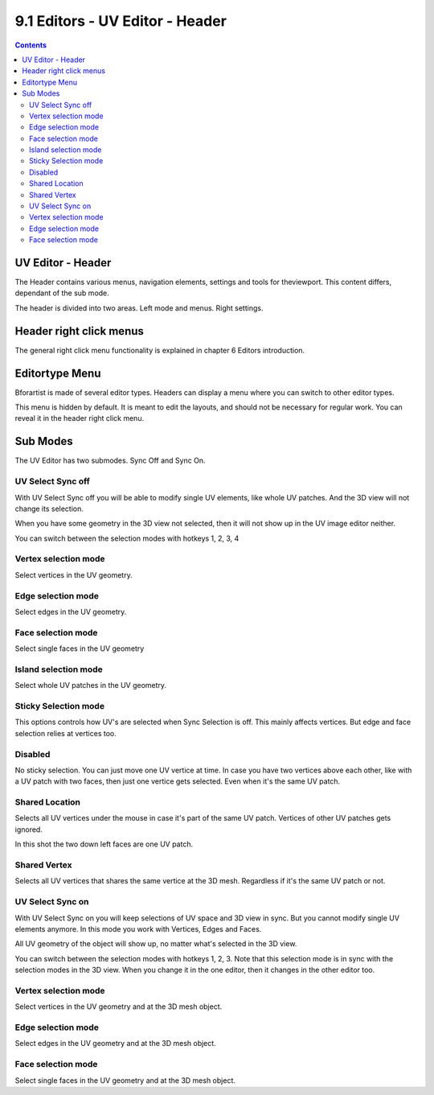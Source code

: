 ********************************
9.1 Editors - UV Editor - Header
********************************

.. contents:: Contents




UV Editor - Header
==================

The Header contains various menus, navigation elements, settings and tools for theviewport. This content differs, dependant of the sub mode.

The header is divided into two areas. Left mode and menus. Right settings.

.. image:: graphics/9.1_Editors_-_UV_Editor_-_Header/10000201000003060000001955B5843BE3F3DEF9.png




Header right click menus
========================

The general right click menu functionality is explained in chapter 6 Editors introduction.




Editortype Menu
===============

.. image:: graphics/9.1_Editors_-_UV_Editor_-_Header/1000020100000249000001281A20E1122FFA8030.png

Bforartist is made of several editor types. Headers can display a menu where you can switch to other editor types.

This menu is hidden by default. It is meant to edit the layouts, and should not be necessary for regular work. You can reveal it in the header right click menu. 

.. image:: graphics/9.1_Editors_-_UV_Editor_-_Header/10000201000000DA000000B5235A77E3221EDB3D.png




Sub Modes
=========

The UV Editor has two submodes. Sync Off and Sync On.



UV Select Sync off
------------------

With UV Select Sync off you will be able to modify single UV elements, like whole UV patches. And the 3D view will not change its selection.

.. image:: graphics/9.1_Editors_-_UV_Editor_-_Header/100002010000006F0000001C5AEF243845EA774E.png

When you have some geometry in the 3D view not selected, then it will not show up in the UV image editor neither.

You can switch between the selection modes with hotkeys 1, 2, 3, 4 



Vertex selection mode
---------------------

Select vertices in the UV geometry.



Edge selection mode
-------------------

Select edges in the UV geometry.



Face selection mode
-------------------

Select single faces in the UV geometry



Island selection mode
---------------------

Select whole UV patches in the UV geometry.



Sticky Selection mode
---------------------

This options controls how UV's are selected when Sync Selection is off. This mainly affects vertices. But edge and face selection relies at vertices too.



Disabled
--------

No sticky selection. You can just move one UV vertice at time. In case you have two vertices above each other, like with a UV patch with two faces, then just one vertice gets selected. Even when it's the same UV patch.



Shared Location
---------------

Selects all UV vertices under the mouse in case it's part of the same UV patch. Vertices of other UV patches gets ignored.

In this shot the two down left faces are one UV patch.



Shared Vertex
-------------

Selects all UV vertices that shares the same vertice at the 3D mesh. Regardless if it's the same UV patch or not.



UV Select Sync on
-----------------

With UV Select Sync on you will keep selections of UV space and 3D view in sync. But you cannot modify single UV elements anymore. In this mode you work with Vertices, Edges and Faces.

.. image:: graphics/9.1_Editors_-_UV_Editor_-_Header/100002010000005B0000001AD5ECC9007FF21E52.png

All UV geometry of the object will show up, no matter what's selected in the 3D view.

You can switch between the selection modes with hotkeys 1, 2, 3. Note that this selection mode is in sync with the selection modes in the 3D view. When you change it in the one editor, then it changes in the other editor too.



Vertex selection mode
---------------------

Select vertices in the UV geometry and at the 3D mesh object.



Edge selection mode
-------------------

Select edges in the UV geometry and at the 3D mesh object.



Face selection mode
-------------------

Select single faces in the UV geometry and at the 3D mesh object.

